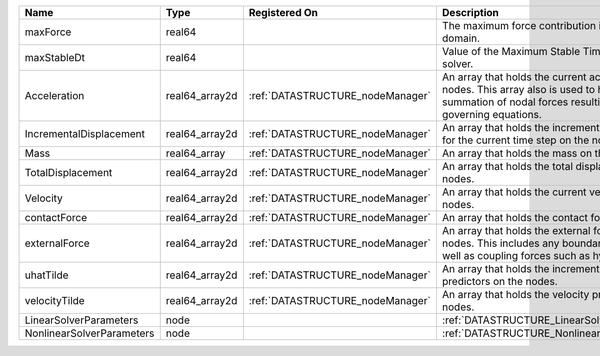 

========================= ============== ================================ ================================================================================================================================================================ 
Name                      Type           Registered On                    Description                                                                                                                                                      
========================= ============== ================================ ================================================================================================================================================================ 
maxForce                  real64                                          The maximum force contribution in the problem domain.                                                                                                            
maxStableDt               real64                                          Value of the Maximum Stable Timestep for this solver.                                                                                                            
Acceleration              real64_array2d :ref:`DATASTRUCTURE_nodeManager` An array that holds the current acceleration on the nodes. This array also is used to hold the summation of nodal forces resulting from the governing equations. 
IncrementalDisplacement   real64_array2d :ref:`DATASTRUCTURE_nodeManager` An array that holds the incremental displacements for the current time step on the nodes.                                                                        
Mass                      real64_array   :ref:`DATASTRUCTURE_nodeManager` An array that holds the mass on the nodes.                                                                                                                       
TotalDisplacement         real64_array2d :ref:`DATASTRUCTURE_nodeManager` An array that holds the total displacements on the nodes.                                                                                                        
Velocity                  real64_array2d :ref:`DATASTRUCTURE_nodeManager` An array that holds the current velocity on the nodes.                                                                                                           
contactForce              real64_array2d :ref:`DATASTRUCTURE_nodeManager` An array that holds the contact force.                                                                                                                           
externalForce             real64_array2d :ref:`DATASTRUCTURE_nodeManager` An array that holds the external forces on the nodes. This includes any boundary conditions as well as coupling forces such as hydraulic forces.                 
uhatTilde                 real64_array2d :ref:`DATASTRUCTURE_nodeManager` An array that holds the incremental displacement predictors on the nodes.                                                                                        
velocityTilde             real64_array2d :ref:`DATASTRUCTURE_nodeManager` An array that holds the velocity predictors on the nodes.                                                                                                        
LinearSolverParameters    node                                            :ref:`DATASTRUCTURE_LinearSolverParameters`                                                                                                                      
NonlinearSolverParameters node                                            :ref:`DATASTRUCTURE_NonlinearSolverParameters`                                                                                                                   
========================= ============== ================================ ================================================================================================================================================================ 


